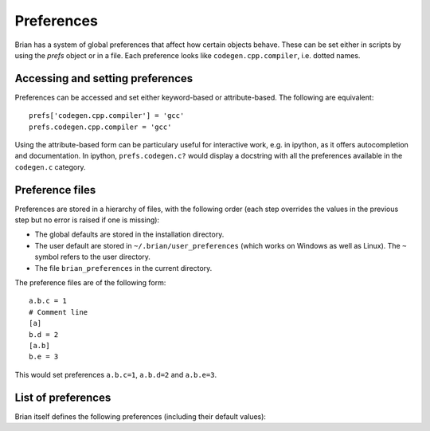 Preferences
===========

Brian has a system of global preferences that affect how certain objects
behave. These can be set either in scripts by using the `prefs` object
or in a file. Each preference looks like ``codegen.cpp.compiler``, i.e. dotted
names.

Accessing and setting preferences
---------------------------------
Preferences can be accessed and set either keyword-based or attribute-based.
The following are equivalent::

    prefs['codegen.cpp.compiler'] = 'gcc'
    prefs.codegen.cpp.compiler = 'gcc'

Using the attribute-based form can be particulary useful for interactive
work, e.g. in ipython, as it offers autocompletion and documentation.
In ipython, ``prefs.codegen.c?`` would display a docstring with all
the preferences available in the ``codegen.c`` category.

Preference files
----------------

Preferences are stored in a hierarchy of files, with the following order
(each step overrides the values in the previous step but no error is raised
if one is missing):

* The global defaults are stored in the installation directory.
* The user default are stored in ``~/.brian/user_preferences`` (which works on
  Windows as well as Linux). The ``~`` symbol refers to the user directory.
* The file ``brian_preferences`` in the current directory.

The preference files are of the following form::

    a.b.c = 1
    # Comment line
    [a]
    b.d = 2
    [a.b]
    b.e = 3
    
This would set preferences ``a.b.c=1``, ``a.b.d=2`` and ``a.b.e=3``.
 
List of preferences
-------------------
Brian itself defines the following preferences (including their default
values):

.. document_brian_prefs::

